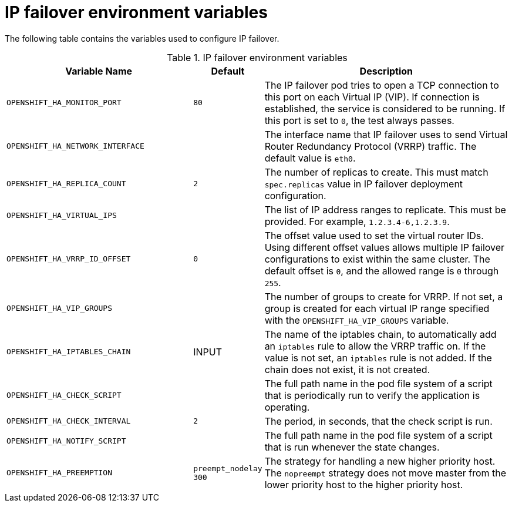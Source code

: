 // Module included in the following assemblies:
//
// * networking/configuring-ipfailover.adoc

[id="nw-ipfailover-environment-variables_{context}"]
= IP failover environment variables

[role="_abstract"]
The following table contains the variables used to configure IP failover.

.IP failover environment variables
[cols="3a,1a,4a",options="header"]
|===

| Variable Name | Default | Description

|`OPENSHIFT_HA_MONITOR_PORT`
|`80`
|The IP failover pod tries to open a TCP connection to this port on each Virtual IP (VIP). If connection is established, the service is considered to be running. If this port is set to `0`, the test always passes.

|`OPENSHIFT_HA_NETWORK_INTERFACE`
|
|The interface name that IP failover uses to send Virtual Router Redundancy Protocol (VRRP) traffic. The default value is `eth0`.

|`OPENSHIFT_HA_REPLICA_COUNT`
|`2`
|The number of replicas to create. This must match `spec.replicas` value in IP failover deployment configuration.

|`OPENSHIFT_HA_VIRTUAL_IPS`
|
|The list of IP address ranges to replicate. This must be provided. For example, `1.2.3.4-6,1.2.3.9`.

|`OPENSHIFT_HA_VRRP_ID_OFFSET`
|`0`
|The offset value used to set the virtual router IDs. Using different offset values allows multiple IP failover configurations to exist within the same cluster. The default offset is `0`, and the allowed range is `0` through `255`.

|`OPENSHIFT_HA_VIP_GROUPS`
|
|The number of groups to create for VRRP. If not set, a group is created for each virtual IP range specified with the `OPENSHIFT_HA_VIP_GROUPS` variable.

|`OPENSHIFT_HA_IPTABLES_CHAIN`
|INPUT
|The name of the iptables chain, to automatically add an `iptables` rule to allow the VRRP traffic on. If the value is not set, an `iptables` rule is not added. If the chain does not exist, it is not created.

|`OPENSHIFT_HA_CHECK_SCRIPT`
|
|The full path name in the pod file system of a script that is periodically run to verify the application is operating.

|`OPENSHIFT_HA_CHECK_INTERVAL`
|`2`
|The period, in seconds, that the check script is run.

|`OPENSHIFT_HA_NOTIFY_SCRIPT`
|
|The full path name in the pod file system of a script that is run whenever the state changes.

|`OPENSHIFT_HA_PREEMPTION`
|`preempt_nodelay 300`
|The strategy for handling a new higher priority host. The `nopreempt` strategy does not move master from the lower priority host to the higher priority host.
|===
